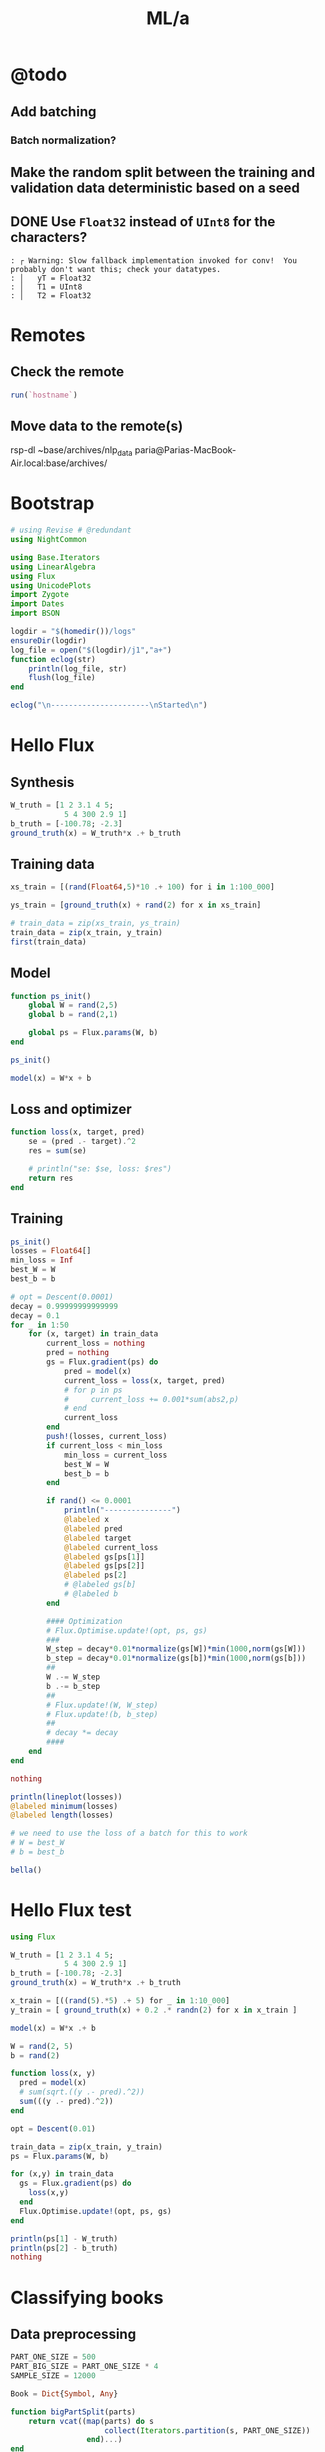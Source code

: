 #+TITLE: ML/a

* @todo
** Add batching
*** Batch normalization?

** Make the random split between the training and validation data deterministic based on a seed

** DONE Use =Float32= instead of =UInt8= for the characters?
#+begin_example
: ┌ Warning: Slow fallback implementation invoked for conv!  You probably don't want this; check your datatypes.
: │   yT = Float32
: │   T1 = UInt8
: │   T2 = Float32
#+end_example

* Remotes
** Check the remote
#+begin_src jupyter-julia :session (night/org-babel-session-name-get "j1") :async yes :pandoc t
run(`hostname`)
#+end_src

#+RESULTS:
:RESULTS:
: Fereidoons-MacBook-Pro.local
: Process(`hostname`, ProcessExited(0))
:END:

** Move data to the remote(s)
#+begin_example zsh
rsp-dl ~base/archives/nlp_data paria@Parias-MacBook-Air.local:base/archives/
#+end_example

* Bootstrap
#+begin_src jupyter-julia :session (night/org-babel-session-name-get "j1") :async yes :pandoc t
# using Revise # @redundant
using NightCommon
#+end_src

#+RESULTS:

#+begin_src jupyter-julia :session (night/org-babel-session-name-get "j1") :async yes :pandoc t
using Base.Iterators
using LinearAlgebra
using Flux
using UnicodePlots
import Zygote
import Dates
import BSON
#+end_src

#+RESULTS:

#+begin_src jupyter-julia :session (night/org-babel-session-name-get "j1") :async yes :pandoc t
logdir = "$(homedir())/logs"
ensureDir(logdir)
log_file = open("$(logdir)/j1","a+")
function eclog(str)
    println(log_file, str)
    flush(log_file)
end
#+end_src

#+RESULTS:
: eclog (generic function with 1 method)

#+begin_src jupyter-julia :session (night/org-babel-session-name-get "j1") :async yes :pandoc t
eclog("\n----------------------\nStarted\n")
#+end_src

#+RESULTS:

* Hello Flux
** Synthesis
#+begin_src jupyter-julia :session (night/org-babel-session-name-get "j1") :async yes :pandoc t
W_truth = [1 2 3.1 4 5;
            5 4 300 2.9 1]
b_truth = [-100.78; -2.3]
ground_truth(x) = W_truth*x .+ b_truth
#+end_src

#+RESULTS:
: ground_truth (generic function with 1 method)

** Training data
#+begin_src jupyter-julia :session (night/org-babel-session-name-get "j1") :async yes :pandoc t
xs_train = [(rand(Float64,5)*10 .+ 100) for i in 1:100_000]
#+end_src

#+RESULTS:
: 100000-element Vector{Vector{Float64}}:
:  [100.36979583608108, 108.17272057468041, 108.13216857593622, 102.55596012750429, 109.57065453997049]
:  [100.44472492413394, 108.43515993819202, 101.55092748751085, 107.11292635602152, 101.79524735256447]
:  [109.00658525869122, 101.58210206368936, 105.51660384612553, 104.85685363518186, 105.71371287219621]
:  [103.38486855513372, 106.23320922228451, 105.19031888773029, 108.42068483761616, 106.11467018171516]
:  [100.40140602704624, 101.37256451640205, 102.52920830317863, 105.23863831522823, 104.83088460568285]
:  [104.80846091334296, 109.27158423640607, 101.52866219119274, 104.77331164184251, 109.79490005189709]
:  [102.56373548911344, 101.151263919452, 101.41860045778343, 106.95126662881235, 108.48505788579226]
:  [101.20496406962556, 103.60817175638607, 103.69585673727094, 104.02418314236131, 107.91481286996839]
:  [107.7867213587923, 100.16638353637622, 100.35141373810708, 102.46760181769352, 101.38451658839273]
:  [103.19874403546231, 102.63568583998585, 108.09753420836485, 100.24899867337709, 103.82380950581822]
:  [104.13298867582984, 101.14242483570106, 107.78259278397968, 105.97879713656089, 101.74337654001522]
:  [109.24940620372966, 107.31769036135181, 106.60242441026423, 101.76931114450122, 103.36013588784681]
:  [101.88180568480068, 109.14786765753644, 103.04037298174951, 105.64675710710799, 100.9450805031335]
:  ⋮
:  [109.94447818861076, 107.09827056798805, 103.77614264679953, 109.01375840291946, 107.52853204135349]
:  [107.36558112948407, 101.00581096874745, 107.22778201804897, 101.24518101088728, 107.41083732917485]
:  [101.27711770559824, 108.90314300550493, 101.26908359163107, 106.11375689379527, 104.91302013168084]
:  [102.65765726181017, 100.2741528047537, 103.29590706522308, 109.87161477587163, 101.18621849888797]
:  [106.94522472801248, 106.18849924905513, 106.43574990026252, 101.76302028623583, 103.44737444435215]
:  [106.10642522346733, 104.52425393677184, 101.98878194967945, 107.59272618260448, 101.04000773405382]
:  [104.50968872888951, 104.587626328234, 106.17164465478386, 101.75536086491522, 101.08851089598623]
:  [106.18546137244768, 104.12298899367362, 100.25319859168985, 107.65588578488328, 105.24238314527345]
:  [105.48988440772116, 108.45673061525132, 108.81394685548135, 106.63472001009077, 107.8847675126022]
:  [106.30806672811083, 108.08169022780484, 106.23400345085997, 108.2345596802688, 101.45577117772316]
:  [100.73556967603075, 100.95680374945198, 102.03643016951354, 108.26393448927217, 104.09133922175752]
:  [106.96704452177362, 104.6505635196802, 109.36190747398466, 100.43728062981657, 108.47428791160505]

#+begin_src jupyter-julia :session (night/org-babel-session-name-get "j1") :async yes :pandoc t
ys_train = [ground_truth(x) + rand(2) for x in xs_train]
#+end_src

#+RESULTS:
: 100000-element Vector{Vector{Float64}}:
:  [1509.4908685790447, 33778.97067262285]
:  [1469.6211967501786, 31811.706692890388]
:  [1486.5306955089723, 33013.89232426207]
:  [1505.8763650121678, 32917.8887159962]
:  [1466.2755911236095, 32074.877144340353]
:  [1506.046785276518, 31831.70647463568]
:  [1489.0449477527452, 31759.922559892806]
:  [1485.0073539132018, 32436.60406649058]
:  [1435.795246318564, 31441.288875989052]
:  [1462.963445642635, 33748.5562942912]
:  [1473.0044565127232, 33667.65712376475]
:  [1477.6231879593809, 33353.05484326523]
:  [1466.3133666095014, 32263.20325021832]
:  ⋮
:  [1519.3740578988936, 32532.482028641873]
:  [1483.6234664182145, 33508.613084596494]
:  [1482.0110160685174, 31733.57925731069]
:  [1468.1221131769246, 32321.23512803118]
:  [1473.287784814114, 33287.34822054001]
:  [1466.129435911688, 31956.222287420984]
:  [1454.5671691518387, 33187.15389698428]
:  [1481.3119664037233, 31438.731098602915]
:  [1525.6184776258503, 34021.03552173618]
:  [1491.971879484515, 33247.437112798674]
:  [1472.6724468204152, 31934.494673164743]
:  [1499.4709234539773, 34159.453716272714]

#+begin_src jupyter-julia :session (night/org-babel-session-name-get "j1") :async yes :pandoc t
# train_data = zip(xs_train, ys_train)
train_data = zip(x_train, y_train)
first(train_data)
#+end_src

#+RESULTS:
|  9.731267315697135 |  9.958680324172958 | 5.107991701340638 | 8.030787679260214 | 8.84921805213325 |
| 20.803722553240227 | 1650.4759777536717 |                   |                   |                  |

** Model
#+begin_src jupyter-julia :session (night/org-babel-session-name-get "j1") :async yes :pandoc t
function ps_init()
    global W = rand(2,5)
    global b = rand(2,1)

    global ps = Flux.params(W, b)
end

ps_init()
#+end_src

#+begin_src jupyter-julia :session (night/org-babel-session-name-get "j1") :async yes :pandoc t
model(x) = W*x + b
#+end_src

#+RESULTS:
: model (generic function with 1 method)

** Loss and optimizer
#+begin_src jupyter-julia :session (night/org-babel-session-name-get "j1") :async yes :pandoc t
function loss(x, target, pred)
    se = (pred .- target).^2
    res = sum(se)

    # println("se: $se, loss: $res")
    return res
end
#+end_src

#+RESULTS:
: loss (generic function with 2 methods)

** Training
#+begin_src jupyter-julia :session (night/org-babel-session-name-get "j1") :async yes :pandoc t
ps_init()
losses = Float64[]
min_loss = Inf
best_W = W
best_b = b
#+end_src

#+RESULTS:
: 2×1 Matrix{Float64}:
:  0.21621735587862734
:  0.6929369880227094

#+begin_src jupyter-julia :session (night/org-babel-session-name-get "j1") :async yes :pandoc t
# opt = Descent(0.0001)
decay = 0.99999999999999
decay = 0.1
for _ in 1:50
    for (x, target) in train_data
        current_loss = nothing
        pred = nothing
        gs = Flux.gradient(ps) do
            pred = model(x)
            current_loss = loss(x, target, pred)
            # for p in ps
            #     current_loss += 0.001*sum(abs2,p)
            # end
            current_loss
        end
        push!(losses, current_loss)
        if current_loss < min_loss
            min_loss = current_loss
            best_W = W
            best_b = b
        end

        if rand() <= 0.0001
            println("---------------")
            @labeled x
            @labeled pred
            @labeled target
            @labeled current_loss
            @labeled gs[ps[1]]
            @labeled gs[ps[2]]
            @labeled ps[2]
            # @labeled gs[b]
            # @labeled b
        end

        #### Optimization
        # Flux.Optimise.update!(opt, ps, gs)
        ###
        W_step = decay*0.01*normalize(gs[W])*min(1000,norm(gs[W]))
        b_step = decay*0.01*normalize(gs[b])*min(1000,norm(gs[b]))
        ##
        W .-= W_step
        b .-= b_step
        ##
        # Flux.update!(W, W_step)
        # Flux.update!(b, b_step)
        ##
        # decay *= decay
        ####
    end
end

nothing
#+end_src

#+RESULTS:
: ---------------
: x =>	[9.745641720016033, 9.10097490619058, 9.880925610044365, 8.309731956730428, 7.989954647936419]
: pred =>	[18.044926138820614; 2866.787490630857]
: target =>	[30.80810046870502, 3079.278856287415]
: current_loss =>	45315.47909756394
: gs[ps[1]] =>	[-248.7706484583183 -232.3146585992275 -252.22395220323133 -212.11711519672383 -203.95436811896542; -4141.729436571462 -3867.757173244997 -4199.222753658366 -3531.4925834511764 -3395.592749347941]
: gs[ps[2]] =>	[-25.526348659768814; -424.98273131311544]
: ps[2] =>	[-0.059457474882017344; 134.11003329266492]
: ---------------
: x =>	[9.982730581522594, 6.88840451423814, 7.913588415335067, 9.602511046964946, 5.761185136026533]
: pred =>	[7.240336198184552; 2471.1289315630265]
: target =>	[14.852228708663867, 2482.8474003988827]
: current_loss =>	195.26341944802238
: gs[ps[1]] =>	[-151.9749442952493 -104.8675894621624 -120.47476877940973 -146.1865638403747 -87.70704397681024; -233.96463443264088 -161.44310725774062 -185.47027844979212 -225.05345289964583 -135.02453694824897]
: gs[ps[2]] =>	[-15.22378502095863; -23.436937671712258]
: ps[2] =>	[-3.119628166105348; 148.13484811329025]
: ---------------
: x =>	[6.292123889448201, 5.572606910644091, 5.764044712518562, 9.971191443949667, 9.592466647407212]
: pred =>	[17.00450526428546; 1810.6994431358282]
: target =>	[22.624574283112857, 1819.2064748032285]
: current_loss =>	103.95476356653455
: gs[ps[1]] =>	[-70.72434106742315 -62.636870905228626 -64.78865822392288 -112.07756822987669 -107.82064923845677; -107.0545943654832 -94.81268691764573 -98.06982180341298 -169.6504827507809 -163.2068350759481]
: gs[ps[2]] =>	[-11.240138037654795; -17.01406333480054]
: ps[2] =>	[-18.146868548552415; 124.98303659079237]
: ---------------
: x =>	[7.40065335859841, 6.656590616380632, 8.518018686250146, 7.124480350724576, 5.316820485034204]
: pred =>	[6.816690612570522; 2651.2168470154475]
: target =>	[1.4111392274886356, 2642.6873703588367]
: current_loss =>	101.97195781242871
: gs[ps[1]] =>	[80.0092240261651 71.96508525259883 92.08917541522574 77.02348925569582 57.480692674216776; 126.24740013166644 113.55446855006578 145.3084830898899 121.53617768397474 90.69939242897837]
: gs[ps[2]] =>	[10.811102770163773; 17.058953313221537]
: ps[2] =>	[-30.14924415492992; 106.49490946062708]
: ---------------
: x =>	[9.348874769609289, 9.48132295040376, 6.346399846275067, 7.739239533252926, 7.722334184745371]
: pred =>	[4.518774679678664; 1997.8313763652184]
: target =>	[16.52393366597871, 2016.4390206129237]
: current_loss =>	490.3682667355033
: gs[ps[1]] =>	[-224.46945590433745 -227.6495788401051 -152.37907829032468 -185.82160205951988 -185.41569926641586; -347.9210716584762 -352.85016891743476 -236.18310118635694 -288.01803196509553 -287.3888945432714]
: gs[ps[2]] =>	[-24.01031797260009; -37.21528849541073]
: ps[2] =>	[-36.98949317203729; 95.9584190985206]
: ---------------
: x =>	[6.040859718406763, 7.804729929473719, 5.708607145066713, 9.549115318058782, 6.271290774830542]
: pred =>	[12.441603022679082; 1812.1985042693975]
: target =>	[8.270622148975587, 1805.5824770806391]
: current_loss =>	61.1688972111905
: gs[ps[1]] =>	[50.39262069240098 65.10675852051223 47.62098243512075 79.6583547048245 52.314867750502735; 79.93298428090887 103.27261082862881 75.53660016340346 126.35441314573205 82.98206054977696]
: gs[ps[2]] =>	[8.341961747406991; 13.23205437751676]
: ps[2] =>	[-41.145433308806616; 89.55515056429233]
: ---------------
: x =>	[9.50184162759799, 8.538448279152352, 5.937053605566673, 7.83533876155829, 5.359575526197977]
: pred =>	[6.6231562766045045; 1894.979568704417]
: target =>	[1.9817384247489067, 1888.8402211307045]
: current_loss =>	59.23434830637321
: gs[ps[1]] =>	[88.20403471167593 79.26101254000687 55.1126931846016 72.73416240646557 49.75205905132731; 116.67021668438801 104.84100345176707 72.89927129667342 96.20773602997654 65.80859400578473]
: gs[ps[2]] =>	[9.282835703711196; 12.278695147424969]
: ps[2] =>	[-45.68203870585836; 82.56504696631826]
: ---------------
: x =>	[9.187257892352852, 8.66032735591489, 9.312711881756764, 7.295707589427934, 5.650836692076445]
: pred =>	[9.572642495432127; 2895.0255629696167]
: target =>	[11.825361270220537, 2898.8434301618286]
: current_loss =>	19.650851775652217
: gs[ps[1]] =>	[-41.392616685852516 -39.01856406096626 -41.95784180045712 -32.87035492414119 -25.459491819007674; -70.15146098720773 -66.12795937192548 -71.10939432776232 -55.70808529929665 -43.14828803045183]
: gs[ps[2]] =>	[-4.505437549576818; -7.635734384423813]
: ps[2] =>	[-46.79707835221256; 80.84695862939975]
: ---------------
: x =>	[7.568334209639169, 9.626727194587396, 5.279340383568343, 5.694535246625735, 9.465431609541453]
: pred =>	[12.475318214882762; 1683.6710095330102]
: target =>	[12.575350580303429, 1683.8494785428566]
: current_loss =>	0.04185766160719646
: gs[ps[1]] =>	[-1.5141567465687167 -1.9259685850680726 -1.0562098128583828 -1.1392756613826642 -1.8936990272599605; -2.701426225161379 -3.4361449409582145 -1.8843973017947635 -2.032596134001065 -3.378572414246735]
: gs[ps[2]] =>	[-0.20006473084133347; -0.3569380196927341]
: ps[2] =>	[-54.86276071130685; 68.42414570915939]
: ---------------
: x =>	[6.587916984199005, 8.688125009052486, 5.53021936320296, 7.3362137696440275, 8.66437854019398]
: pred =>	[15.634249169187086; 1758.3022137908981]
: target =>	[12.773398483277054, 1754.340911545644]
: current_loss =>	23.87638212532665
: gs[ps[1]] =>	[37.69409364592814 49.71085678283982 31.642263716904257 41.975624389737476 49.57498657939622; 52.19346068210957 68.83257821081489 43.813740760406574 58.12192015470907 68.64444433000277]
: gs[ps[2]] =>	[5.721701371820064; 7.922604490508093]
: ps[2] =>	[-68.7910133401225; 46.9647268373293]
: ---------------
: x =>	[5.201049930563784, 5.879123339142632, 5.879212493497006, 8.078001904382251, 6.594085038051688]
: pred =>	[3.4788968073592628; 1846.8725408483065]
: target =>	[-0.308038160544388, 1841.2060727855267]
: current_loss =>	46.44973675763503
: gs[ps[1]] =>	[39.392075703729695 44.52771550723541 44.52839075071965 61.181735764994855 49.94274242385642; 58.94316664892569 66.62772927679028 66.62873965739371 91.54747960451307 74.7303445427482]
: gs[ps[2]] =>	[7.573869935807301; 11.332936125559627]
: ps[2] =>	[-71.3053726699468; 43.09245267241971]
: ---------------
: x =>	[9.942897933129355, 6.519864023243275, 9.707348288113408, 9.971068130102418, 6.892915305429175]
: pred =>	[22.335712325607645; 3014.810505386612]
: target =>	[26.902524621928332, 3021.278698682901]
: current_loss =>	62.693299067983446
: gs[ps[1]] =>	[-90.81469708415338 -59.54999038337252 -88.66327505364778 -91.0719930880061 -62.95730074866205; -128.62517151350556 -84.34348153571561 -125.57801024383478 -128.98959207193818 -89.1694171409293]
: gs[ps[2]] =>	[-9.133624592641375; -12.936386592577946]
: ps[2] =>	[-71.50395546884347; 42.7834425780336]
: ---------------
: x =>	[8.107277331071227, 9.462915797757965, 6.390597192104631, 6.32478809506127, 7.539976643075683]
: pred =>	[10.192611566695419; 2021.1965782219545]
: target =>	[8.80129951383563, 2019.2156382711123]
: current_loss =>	5.859872317275557
: gs[ps[1]] =>	[22.559505333192675 26.33173760923592 17.78262979669419 17.599507816885694 20.980920763584972; 32.12005911535239 37.49093591046879 25.318778575159904 25.058050836235815 29.87248192137113]
: gs[ps[2]] =>	[2.7826241057195773; 3.9618799016843695]
: ps[2] =>	[-73.6610948231352; 39.46272063768593]
: ---------------
: x =>	[9.770189872539635, 8.941814727903868, 9.488389307408992, 8.943402024428142, 9.799053905492174]
: pred =>	[36.75015560684993; 2958.207671457844]
: target =>	[41.247334275018815, 2964.31356171575]
: current_loss =>	57.50651181502637
: gs[ps[1]] =>	[-87.87657895748985 -80.42587689809528 -85.34196397712293 -80.44015361023334 -88.13619238403282; -119.31141432126597 -109.19547887021973 -115.8701276706587 -109.21486258698768 -119.66389555648355]
: gs[ps[2]] =>	[-8.994357336337771; -12.21178051581228]
: ps[2] =>	[-74.21558195821082; 38.6040652815749]
: ---------------
: x =>	[8.07667954611113, 7.021152483346666, 5.580177533263063, 6.150606465775391, 5.366222841989607]
: pred =>	[-6.1056169875356545; 1769.4504581614583]
: target =>	[-9.78715823304588, 1763.1028940691106]
: current_loss =>	53.84531584885535
: gs[ps[1]] =>	[59.469257751553855 51.69732491691458 41.08730749195494 45.28742277730795 39.51194145076767; 102.53448214458888 89.13443078037889 70.84106907813239 78.0827374966354 68.12488684669893]
: gs[ps[2]] =>	[7.3630824910204495; 12.695128184695477]
: ps[2] =>	[-78.36459472528888; 32.211056543389205]
: ---------------
: x =>	[8.136792166458934, 8.146177756790511, 8.101230058270698, 5.660649201764269, 7.350719438883338]
: pred =>	[8.322644738914931; 2525.8140958952467]
: target =>	[8.300881163930084, 2525.238613983031]
: current_loss =>	0.33165308448363356
: gs[ps[1]] =>	[0.3541713729016937 0.3545799008996104 0.35262345568534587 0.24639192673102497 0.3199558674014239; 9.365153430512075 9.375955905454655 9.324222730466895 6.515202454027881 8.460412157700345]
: gs[ps[2]] =>	[0.043527149969694534; 1.1509638244315283]
: ps[2] =>	[-79.24179628137244; 30.863577831249916]
: ---------------
: x =>	[8.132391790415454, 5.383832652302875, 8.143537790116412, 6.350657058765372, 5.597714892775953]
: pred =>	[-1.1778630878008869; 2530.2469836995365]
: target =>	[-3.462211549008061, 2527.072711516078]
: current_loss =>	15.294251786897787
: gs[ps[1]] =>	[37.1544333447388 24.597099669370024 37.205356039269795 29.014227359690313 25.57426280317846; 51.6288500906036 34.1795004572009 51.69961096421877 40.3174280966462 35.53734135013983]
: gs[ps[2]] =>	[4.5686969224143485; 6.34854436691694]
: ps[2] =>	[-81.6129494381351; 27.206924603661232]
: ---------------
: x =>	[7.063537815191207, 6.248436155696099, 9.620026699616378, 9.491664638755989, 6.954066473752799]
: pred =>	[20.097978002803558; 2976.7093353244522]
: target =>	[21.427326982167923, 2978.3467480563363]
: current_loss =>	4.44828916347313
: gs[ps[1]] =>	[-18.779813570652056 -16.612704452396013 -25.57674534918595 -25.23546939999822 -18.488762338630465; -23.131853501477327 -20.46253783140308 -31.50390839803308 -31.08354505254572 -22.773353964981972]
: gs[ps[2]] =>	[-2.6586979587287303; -3.2748254637681384]
: ps[2] =>	[-82.35769348554672; 26.060974008698864]
: ---------------
: x =>	[9.80627757692316, 6.521133710660103, 6.216187064928497, 6.175196972506677, 7.073714788845585]
: pred =>	[2.898672652112353; 1964.7049754630411]
: target =>	[1.2626134698182747, 1963.1160590409074]
: current_loss =>	5.201345044494948
: gs[ps[1]] =>	[32.08730094769932 21.337921372585832 20.340099852867887 20.205975418688283 23.146032066440473; 31.162710963949486 20.72307288759511 19.754003421040032 19.623743759052413 22.479083186973632]
: gs[ps[2]] =>	[3.2721183645881564; 3.1778328442674137]
: ps[2] =>	[-82.55914441200129; 25.752166287651313]
: ---------------
: x =>	[7.45869893961911, 9.103239556791012, 5.6800176965957805, 8.411872179071423, 7.559582399177387]
: pred =>	[14.499244053424533; 1808.6188117033882]
: target =>	[14.263352773692556, 1807.4494577690166]
: current_loss =>	1.423033319684062
: gs[ps[1]] =>	[3.51888407600458 4.29474965751637 2.679733286700507 3.96857458652594 3.566479132762562; 17.443717900674617 21.28981798252253 13.28390208162982 19.6729116560573 17.679654841369608]
: gs[ps[2]] =>	[0.47178255946395353; 2.338707868743313]
: ps[2] =>	[-89.4026336656995; 15.207885277038]
: ---------------
: x =>	[5.655402223251164, 6.83668082665157, 5.940260360136811, 8.594210659399256, 7.290828306284258]
: pred =>	[9.867187486796198; 1871.082198930316]
: target =>	[8.081444620695557, 1867.7353782754183]
: current_loss =>	14.390086079879758
: gs[ps[1]] =>	[20.19818835020094 24.417108028000147 21.21555512178947 30.694100749576613 26.039089271823464; 37.85523394506368 45.76228920316225 39.76197213755285 57.526563494840254 48.80218953357115]
: gs[ps[2]] =>	[3.571485732201282; 6.6936413097955665]
: ps[2] =>	[-91.14563798080482; 12.519431513108765]
: ---------------
: x =>	[5.198783834523098, 6.496326924071557, 8.2926328763796, 6.0049991480570135, 6.558376007711266]
: pred =>	[1.6921246164799015; 2564.1429591384826]
: target =>	[-0.11114771114579197, 2561.646265772856]
: current_loss =>	9.485268849543816
: gs[ps[1]] =>	[18.74964605220659 23.429293146775954 29.907750778268777 21.657297582214152 23.653075937739995; 25.95953821795992 32.438672664540135 41.4083229720658 29.9852830670931 32.74850773547307]
: gs[ps[2]] =>	[3.606544655251387; 4.99338673125294]
: ps[2] =>	[-92.46305632533752; 10.488590041390175]
: ---------------
: x =>	[5.635568953845485, 6.865266879284139, 6.662201393357896, 9.24418683527761, 7.240782194560622]
: pred =>	[12.14707983380211; 2085.776404583582]
: target =>	[12.399712764581135, 2086.1883456126466]
: current_loss =>	0.23351880914077244
: gs[ps[1]] =>	[-2.8474606028345444 -3.468784984587454 -3.3661829268882264 -4.670772025730137 -3.6585200538888696; -4.643044148422843 -5.656170206110361 -5.488868195630456 -7.6161196755787195 -5.965550536919359]
: gs[ps[2]] =>	[-0.5052658615580512; -0.8238820581291293]
: ps[2] =>	[-95.2061336188353; 6.264384565818323]
: ---------------
: x =>	[5.672489502180572, 7.137538125150752, 6.935684562216434, 8.784215244369795, 6.230858087675193]
: pred =>	[7.561234739783629; 2167.865680760087]
: target =>	[7.009523862194727, 2167.0349845260234]
: current_loss =>	0.994441125737119
: gs[ps[1]] =>	[6.259148322723754 7.875714845702334 7.6529852330004555 9.69269420280214 6.875264367366376; 9.424231334451742 11.858252082094094 11.522894092970436 14.594029045401522 10.351900696831178]
: gs[ps[2]] =>	[1.1034217551778038; 1.6613924681269054]
: ps[2] =>	[-95.3128722726062; 6.099751559836653]
: ---------------
: x =>	[6.347503217357707, 5.654960144930728, 7.050410826369625, 9.965139415589395, 6.11296602421222]
: pred =>	[9.0599399779273; 2202.201997211129]
: target =>	[9.363964481319211, 2202.1136274697155]
: current_loss =>	0.10024010986015476
: gs[ps[1]] =>	[-3.8595930268714724 -3.438492899527231 -4.28699530039196 -6.059293124111455 -3.7169829195254938; 1.1218544358761922 0.9994547314202803 1.2460859631678638 1.7612335866065687 1.0804024536560486]
: gs[ps[2]] =>	[-0.6080490067838227; 0.17673948282663332]
: ps[2] =>	[-96.12058588104517; 4.857463911068353]
: ---------------
: x =>	[9.777351884559106, 9.073579506315435, 5.305247273917343, 9.797673867105852, 8.597419986732175]
: pred =>	[24.995395486617994; 1710.5245594789826]
: target =>	[26.175752339486234, 1711.4031199233164]
: current_loss =>	2.16511075446092
: gs[ps[1]] =>	[-23.08152859968708 -21.420123500648486 -12.524169951857766 -23.12950298241292 -20.29604719665139; -17.179989232211224 -15.943376085532071 -9.321960804546402 -17.215697412243244 -15.106706247334452]
: gs[ps[2]] =>	[-2.3607137057364795; -1.7571208886674867]
: ps[2] =>	[-96.1996183396579; 4.731817060521341]
: ---------------
: x =>	[8.42072836367306, 9.3647694010882, 9.056452360882627, 7.070909529088602, 5.10805767797557]
: pred =>	[8.872050009185457; 2820.0739164231486]
: target =>	[8.228341134298768, 2819.997365346627]
: current_loss =>	0.4202211829245356
: gs[ps[1]] =>	[10.840995161412838 12.056370349495564 11.659437519377317 9.10321443479039 6.57620412149194; 1.2892316426738177 1.4337663580636075 1.3865623553880981 1.0825714728801084 0.7820546283690498]
: gs[ps[2]] =>	[1.287417749773379; 0.15310215304361918]
: ps[2] =>	[-96.30601598590196; 4.563419597349832]
: ---------------
: x =>	[8.198395896123102, 7.6617586537426465, 7.674924747478488, 8.761466236547234, 7.11284783949618]
: pred =>	[17.051911377317182; 2404.009347739471]
: target =>	[17.503578582974917, 2404.149604236478]
: current_loss =>	0.22367514961925794
: gs[ps[1]] =>	[-7.405893130555526 -6.92113024311982 -6.93302362865401 -7.91453394505176 -6.425280215867792; -2.299756578928717 -2.149222859369477 -2.152916119742779 -2.457705125961238 -1.9952462434188636]
: gs[ps[2]] =>	[-0.9033344113154698; -0.28051299401340657]
: ps[2] =>	[-98.55471918239859; 1.1029164940471525]
: ---------------
: x =>	[8.230861939702576, 9.74546753527152, 8.47309801046038, 7.936561351394312, 8.350143260516882]
: pred =>	[26.28860592163025; 2650.7336174552042]
: target =>	[26.63895660260686, 2651.1074067697837]
: current_loss =>	0.262464051354532
: gs[ps[1]] =>	[-5.7673761711985305 -6.82866237483566 -5.937111315892721 -5.561159348147296 -5.850956755148694; -6.153216485678621 -7.285503260530378 -6.334306995388567 -5.933203655310486 -6.242388651977238]
: gs[ps[2]] =>	[-0.7007013619532216; -0.747578629158852]
: ps[2] =>	[-98.81046563001061; 0.7130485210397078]
: ---------------
: x =>	[5.421239780260826, 8.150093089994947, 9.1101057209511, 9.727875792137121, 7.5981067869973415]
: pred =>	[26.19284877750644; 2826.0797768500565]
: target =>	[26.27162948310371, 2826.5048854436805]
: current_loss =>	0.1869237159473087
: gs[ps[1]] =>	[-0.8541781902018497 -1.2841401686264369 -1.4354011135244675 -1.5327378377342857 -1.19716842776608; -4.609231237369434 -6.929349222783525 -7.745568461597461 -8.270807193887135 -6.46004098084957]
: gs[ps[2]] =>	[-0.1575614111945356; -0.8502171872478357]
: ps[2] =>	[-99.17811478936568; 0.13975183684583337]
: ---------------
: x =>	[8.403214542851863, 5.4637730272593, 9.464059637811491, 6.126108473550499, 5.407092310295194]
: pred =>	[-0.14329376630925594; 2924.3891542677743]
: target =>	[-0.6818618703441419, 2924.026673619358]
: current_loss =>	0.42144782316002916
: gs[ps[1]] =>	[9.051406648284217 5.885227760335981 10.194081311218449 6.598653251424283 5.824174907794588; 6.092005312548359 3.961023979440824 6.861076948328782 4.441191543522283 3.919932653365125]
: gs[ps[2]] =>	[1.077136208069772; 0.7249612968325891]
: ps[2] =>	[-99.79450445103765; -0.8077620029139135]
: ---------------
: x =>	[6.471913704985612, 7.705444392672555, 8.178922503664019, 5.911026114540293, 9.944276461952983]
: pred =>	[19.813280977510445; 2541.668151941998]
: target =>	[19.684002471287062, 2541.4838274851063]
: current_loss =>	0.05068843757979609
: gs[ps[1]] =>	[1.6733586723743545 1.9922966817440941 2.1147177675809847 1.5283372526703483 2.571162412947251; 2.385863957443785 2.840603705578246 3.015150896895534 2.1790933564714483 3.6659467160622423]
: gs[ps[2]] =>	[0.2585570124467651; 0.36864891378354514]
: ps[2] =>	[-99.91763907223711; -0.9944910196665342]
: ---------------
: x =>	[8.982544537444614, 7.898214971330536, 8.679172719712724, 6.454547055484834, 7.037261642773518]
: pred =>	[12.01945759114166; 2703.704905395801]
: target =>	[11.72489433031473, 2703.6882975767726]
: current_loss =>	0.08704333428186725
: gs[ps[1]] =>	[5.291855218945625 4.6530479133344 5.1131308351974285 3.802544855648944 4.145837473575291; 0.2983609481811649 0.2623442497792771 0.28828425968687327 0.21439189881292312 0.23374713563448282]
: gs[ps[2]] =>	[0.5891265216538599; 0.03321563805639016]
: ps[2] =>	[-100.08541260976502; -1.2531691550687722]
: ---------------
: x =>	[9.62192957185627, 6.795427168025086, 5.535096872847279, 5.652413184753744, 8.09077580140869]
: pred =>	[2.836471574461953; 1758.059190352223]
: target =>	[2.463298895407459, 1758.3788398127879]
: current_loss =>	0.24143362603217877
: gs[ps[1]] =>	[7.181282472006535 5.071735523223233 4.131093857733145 4.218652342555001 6.0385129628819065; -6.151289194475796 -4.344309257135392 -3.5385814591608646 -3.613581650793609 -5.172424240944647]
: gs[ps[2]] =>	[0.7463453581089885; -0.6392989211299209]
: ps[2] =>	[-100.16194692257643; -1.3720610680984633]
: ---------------
: x =>	[7.543307299653746, 5.5183314269251245, 5.22812758569566, 5.694926870940346, 8.056046224747252]
: pred =>	[-2.874177599184037; 1650.5646596861911]
: target =>	[-2.738913133178481, 1650.5286359135782]
: current_loss =>	0.019594187957034704
: gs[ps[1]] =>	[-2.040682867606956 -1.4928683074094118 -1.4143597721760823 -1.540642484276878 -2.179393581413028; 0.543476773824018 0.39758223305241996 0.3766737586767351 0.4103055012917794 0.5804183547187278]
: gs[ps[2]] =>	[-0.2705289320111124; 0.07204754522581425]
: ps[2] =>	[-100.16647844556252; -1.377799000976817]
: ---------------
: x =>	[6.3590988150611985, 8.130220736669003, 9.052446654141534, 5.859871712468653, 7.289372329248824]
: pred =>	[9.649101526285534; 2801.942283658593]
: target =>	[10.091998531634031, 2801.912337720273]
: current_loss =>	0.19705451656853173
: gs[ps[1]] =>	[-5.632851643811562 -7.201700834185906 -8.018603028392615 -5.190639266357471 -6.456882350989006; 0.380858361773182 0.486934177416507 0.5421680182999778 0.35095871372936727 0.43657418832636163]
: gs[ps[2]] =>	[-0.8857940106969941; 0.059891876639994734]
: ps[2] =>	[-100.32858735270564; -1.6278600889354387]
: ---------------
: x =>	[9.395982160473306, 9.170646509830085, 8.330450988994329, 6.598354009530433, 6.42025396213381]
: pred =>	[11.183056201914184; 2606.0939161139045]
: target =>	[11.676625600255612, 2606.1110710677417]
: current_loss =>	0.24390504342027708
: gs[ps[1]] =>	[-9.275138523543205 -9.052700960517507 -8.223311365101374 -6.513491237055373 -6.33768177057911; -0.3223752804367996 -0.31464403506746424 -0.2858170043190868 -0.2263889168704534 -0.22027832068745665]
: gs[ps[2]] =>	[-0.9871387966828564; -0.03430990767446929]
: ps[2] =>	[-100.36677151184932; -1.6869893447500204]
: ---------------
: x =>	[7.8143192892247235, 9.699765853357817, 8.712952444014755, 8.749681553134003, 5.743756934009722]
: pred =>	[17.20477631443562; 2720.2568796872197]
: target =>	[17.28821778751129, 2720.6319515890254]
: current_loss =>	0.1476414109532334
: gs[ps[1]] =>	[-1.3040766251530647 -1.6187255025865162 -1.454043173533698 -1.4601726354730322 -0.9585350791247285; -5.8618631942540285 -7.276219251379129 -6.535967287039657 -6.563519400657633 -4.308643673498187]
: gs[ps[2]] =>	[-0.1668829461513397; -0.750143803611536]
: ps[2] =>	[-100.45063374673684; -1.823121277927638]
: ---------------
: x =>	[6.499635068282499, 5.863772932337639, 5.2887956176081, 8.466573530561128, 8.286587426936345]
: pred =>	[9.186250344373548; 1673.1612766753735]
: target =>	[9.163313904542052, 1673.0648465927702]
: current_loss =>	0.009824841103026833
: gs[ps[1]] =>	[0.2981569773406767 0.26898815009622595 0.24261228492868833 0.38838610872529195 0.3801296278527017; 1.2535206930518277 1.1308882164648555 1.0199979965560468 1.6328647698381764 1.5981526201582017]
: gs[ps[2]] =>	[0.045872879662990584; 0.19286016520663907]
: ps[2] =>	[-100.47581014655853; -1.8548122777316274]
: ---------------
: x =>	[5.804718584794035, 8.639169240343685, 8.842222548367678, 8.27331998891977, 6.405703743564591]
: pred =>	[14.90090155350056; 2744.6001930777165]
: target =>	[14.861448260060026, 2744.302813225994]
: current_loss =>	0.08999133857369739
: gs[ps[1]] =>	[0.4580305313312012 0.6816873582434302 0.6977096017345137 0.6528194425005752 0.5054522189759626; 3.4524127040717585 5.138229735394967 5.258997660658772 4.920637343112631 3.8098544588767713]
: gs[ps[2]] =>	[0.07890658688106811; 0.5947597034446517]
: ps[2] =>	[-100.47955551759053; -1.8585956651272353]
: ---------------
: x =>	[5.313006670707398, 5.247913972040842, 8.298549744225653, 8.029192055983291, 9.618171187501382]
: pred =>	[21.065758660540325; 2567.9746089219157]
: target =>	[21.00949074262798, 2567.587004121633]
: current_loss =>	0.15340355978829534
: gs[ps[1]] =>	[0.5979036464301949 0.5905783851796697 0.933884231599177 0.9035718390170173 1.082388933690391; 4.1186937789992 4.06823329406619 6.433115432491416 6.224306766579895 7.456098644430436]
: gs[ps[2]] =>	[0.11253583582468707; 0.7752096005651765]
: ps[2] =>	[-100.58508042641984; -2.0210692128264585]
: ---------------
: x =>	[6.96601544544508, 5.310725844282581, 9.451107815687687, 5.034701243274945, 6.844130094837791]
: pred =>	[0.5939202131917654; 2910.493330967293]
: target =>	[0.46989408186335274, 2910.353351957762]
: current_loss =>	0.034976604361597385
: gs[ps[1]] =>	[1.7279358929450443 1.3173375620243728 2.344368678294936 1.2488690351954812 1.6977019559421858; 1.9501918848633415 1.4867802871476654 2.645913422022995 1.4095049866371394 1.9160691035546258]
: gs[ps[2]] =>	[0.24805226265682523; 0.2799580190621782]
: ps[2] =>	[-100.66222511768291; -2.146486661104506]
: ---------------
: x =>	[6.562446417120794, 6.0453200159748555, 7.395388433397859, 6.792970917412018, 5.976875645133751]
: pred =>	[-2.096214983851766; 2298.897696541392]
: target =>	[-1.9307823568936415, 2298.906089393899]
: current_loss =>	0.02743839403546788
: gs[ps[1]] =>	[-2.1712855001124507 -2.0001863420905037 -2.446877071825474 -2.247558047435223 -1.9775404779530235; -0.11015528972611521 -0.10147495850167428 -0.12413680870487287 -0.11402480598643827 -0.10032607148288603]
: gs[ps[2]] =>	[-0.3308652539162491; -0.016785705013717234]
: ps[2] =>	[-100.6811195999645; -2.172353972508324]
: ---------------
: x =>	[7.874275154308644, 6.683472074434978, 6.851042532548933, 7.659376266944267, 9.805294264589367]
: pred =>	[21.18904053611243; 2151.1971539169717]
: target =>	[21.548044567043128, 2150.941100494756]
: current_loss =>	0.1944472492528616
: gs[ps[1]] =>	[-5.653793042108503 -4.79878683066983 -4.9191037705254566 -5.499493908495836 -7.040280330898485; 4.0324702014575795 3.4226517938842833 3.5084657724089445 3.922419010377589 5.021358304560171]
: gs[ps[2]] =>	[-0.7180080618613971; 0.5121068444314005]
: ps[2] =>	[-100.6830257672136; -2.1736162612243386]
: ---------------
: x =>	[7.742415649380012, 5.747407829497573, 8.90776997733522, 9.088094349939304, 5.324337702186051]
: pred =>	[9.166965250764562; 2763.426188920554]
: target =>	[9.338329522509808, 2763.209476943293]
: current_loss =>	0.0763297947192303
: gs[ps[1]] =>	[-2.6535468386099956 -1.9698007142495473 -3.052947030080424 -3.114749339658858 -1.824802505721733; 3.355748408310154 2.4910642297136585 3.8608408895522572 3.9389977922230837 2.3076955020940173]
: gs[ps[2]] =>	[-0.342728543490491; 0.43342395452236815]
: ps[2] =>	[-100.694224341659; -2.190896264442863]

#+begin_src jupyter-julia :session (night/org-babel-session-name-get "j1") :async yes :pandoc t
println(lineplot(losses))
@labeled minimum(losses)
@labeled length(losses)

# we need to use the loss of a batch for this to work
# W = best_W
# b = best_b

bella()
#+end_src


* Hello Flux test
#+begin_src jupyter-julia :session (night/org-babel-session-name-get "j1") :async yes :pandoc t
using Flux

W_truth = [1 2 3.1 4 5;
            5 4 300 2.9 1]
b_truth = [-100.78; -2.3]
ground_truth(x) = W_truth*x .+ b_truth

x_train = [((rand(5).*5) .+ 5) for _ in 1:10_000]
y_train = [ ground_truth(x) + 0.2 .* randn(2) for x in x_train ]

model(x) = W*x .+ b

W = rand(2, 5)
b = rand(2)

function loss(x, y)
  pred = model(x)
  # sum(sqrt.((y .- pred).^2))
  sum(((y .- pred).^2))
end

opt = Descent(0.01)

train_data = zip(x_train, y_train)
ps = Flux.params(W, b)

for (x,y) in train_data
  gs = Flux.gradient(ps) do
    loss(x,y)
  end
  Flux.Optimise.update!(opt, ps, gs)
end

println(ps[1] - W_truth)
println(ps[2] - b_truth)
nothing
#+end_src

#+RESULTS:
: [NaN NaN NaN NaN NaN; NaN NaN NaN NaN NaN]
: [NaN, NaN]


* Classifying books
** Data preprocessing
#+begin_src jupyter-julia :session (night/org-babel-session-name-get "j1") :async yes :pandoc t
PART_ONE_SIZE = 500
PART_BIG_SIZE = PART_ONE_SIZE * 4
SAMPLE_SIZE = 12000

Book = Dict{Symbol, Any}

function bigPartSplit(parts)
    return vcat((map(parts) do s
                     collect(Iterators.partition(s, PART_ONE_SIZE))
                 end)...)
end

function text_to_bytes(text)
    convert(Vector{Float32}, codeunits(text))
end

function book_get(path; part_size=PART_BIG_SIZE, sample_size=SAMPLE_SIZE)
    book = Book()
    book[:path] = path
    book[:text] = open(f->read(f,String), book[:path])
    book[:bytes] = text_to_bytes(book[:text])
    book[:parts] = map(gpu, (collect(Iterators.partition(book[:bytes], part_size))))
    pop!(book[:parts]) # the last entry might not be complete, so we just skip it instead of padding etc

    sample_size = min(sample_size, length(book[:parts]))
    train_size = floor(Int, sample_size*0.8)
    # valid_size = floor(Int, sample_size*0.2)

    book[:part_samples] = sample(book[:parts], sample_size; replace=false)
    book[:train_samples] = book[:part_samples][1:train_size]
    book[:train_samples_split] = bigPartSplit(book[:train_samples])
    book[:valid_samples] = book[:part_samples][(train_size+1):end]
    book[:valid_samples_split] = bigPartSplit(book[:valid_samples])

        #: You can use =String(book[:parts][1])= to get the string back

        return book
end
#+end_src

#+RESULTS:
: book_get (generic function with 1 method)

#+begin_src jupyter-julia :session (night/org-babel-session-name-get "j1") :async yes :pandoc t
dir_base = "$(homedir())/base/archives/nlp_data"
Books = Dict{Symbol, Book}
books = Books()

function books_load(path::AbstractString
                    ; name::Union{Symbol,Nothing}=nothing
                    , verbosity::UInt8=0x01)
    if name === nothing
        name = Symbol(replace(fileNameNoExt(path), r"\s+" => "_"))
    end

    book = book_get(path)
    book[:name] = name
    books[name] = book

    if verbosity >= 1
        println("Loaded book $(name)")
        @labeled length(book[:part_samples])
        display(book)
    end

    return book
end

nothing
#+end_src

#+RESULTS:


#+begin_src jupyter-julia :session (night/org-babel-session-name-get "j1") :async yes :pandoc t
elizium = books_load("$(dir_base)/Voice of the Nephilim/Elizium for the Sleepless Souls.txt"; name=:elizium)

hsep()
luminary = books_load("$(dir_base)/YakAge/Black Luminary.txt"; name=:luminary)
#+end_src

#+RESULTS:
:RESULTS:
: Dict{Symbol, Any} with 10 entries:
:   :part_samples        => SubArray{Float32, 1, Vector{Float32}, Tuple{UnitRange…
:   :valid_samples       => SubArray{Float32, 1, Vector{Float32}, Tuple{UnitRange…
:   :path                => "/Users/evar/base/archives/nlp_data/Voice of the Neph…
:   :name                => :elizium
:   :text                => "Elizium for the Sleepless Souls\n\nBy: Voice of the …
:   :valid_samples_split => SubArray{Float32, 1, Vector{Float32}, Tuple{UnitRange…
:   :bytes               => Float32[69.0, 108.0, 105.0, 122.0, 105.0, 117.0, 109.…
:   :train_samples       => SubArray{Float32, 1, Vector{Float32}, Tuple{UnitRange…
:   :train_samples_split => SubArray{Float32, 1, Vector{Float32}, Tuple{UnitRange…
:   :parts               => SubArray{Float32, 1, Vector{Float32}, Tuple{UnitRange…Loaded book elizium
: length(book[:part_samples]) =>	150
: Dict{Symbol, Any} with 10 entries:
:   :part_samples        => SubArray{Float32, 1, Vector{Float32}, Tuple{UnitRange…
:   :valid_samples       => SubArray{Float32, 1, Vector{Float32}, Tuple{UnitRange…
:   :path                => "/Users/evar/base/archives/nlp_data/YakAge/Black Lumi…
:   :name                => :luminary
:   :text                => "Black Luminary\n\nBy: YakAge\n\nThe war against the …
:   :valid_samples_split => SubArray{Float32, 1, Vector{Float32}, Tuple{UnitRange…
:   :bytes               => Float32[66.0, 108.0, 97.0, 99.0, 107.0, 32.0, 76.0, 1…
:   :train_samples       => SubArray{Float32, 1, Vector{Float32}, Tuple{UnitRange…
:   :train_samples_split => SubArray{Float32, 1, Vector{Float32}, Tuple{UnitRange…
:   :parts               => SubArray{Float32, 1, Vector{Float32}, Tuple{UnitRange…----------------------------------------
: Loaded book luminary
: length(book[:part_samples]) =>	1574
: Dict{Symbol, Any} with 10 entries:
:   :part_samples        => SubArray{Float32, 1, Vector{Float32}, Tuple{UnitRange…
:   :valid_samples       => SubArray{Float32, 1, Vector{Float32}, Tuple{UnitRange…
:   :path                => "/Users/evar/base/archives/nlp_data/YakAge/Black Lumi…
:   :name                => :luminary
:   :text                => "Black Luminary\n\nBy: YakAge\n\nThe war against the …
:   :valid_samples_split => SubArray{Float32, 1, Vector{Float32}, Tuple{UnitRange…
:   :bytes               => Float32[66.0, 108.0, 97.0, 99.0, 107.0, 32.0, 76.0, 1…
:   :train_samples       => SubArray{Float32, 1, Vector{Float32}, Tuple{UnitRange…
:   :train_samples_split => SubArray{Float32, 1, Vector{Float32}, Tuple{UnitRange…
:   :parts               => SubArray{Float32, 1, Vector{Float32}, Tuple{UnitRange…
:END:

*** Assertions
#+begin_src jupyter-julia :session (night/org-babel-session-name-get "j1") :async yes :pandoc t
for book in values(books)
    for ds in [:valid_samples, :train_samples]
        for (i, part) in enumerate(book[ds])
            @assert length(part) == PART_BIG_SIZE "$(ds): i=$i, length(part)=$(length(part))"
        end
    end

    for ds in [:valid_samples_split, :train_samples_split]
        for (i, part) in enumerate(book[ds])
            @assert length(part) == PART_ONE_SIZE "$(ds): i=$i, length(part)=$(length(part))"
        end
    end
end
#+end_src

#+RESULTS:

#+begin_src jupyter-julia :session (night/org-babel-session-name-get "j1") :async yes :pandoc t
length(elizium[:train_samples_split][end])
#+end_src

#+RESULTS:
: 500

** Model
#+begin_src jupyter-julia :session (night/org-babel-session-name-get "j1") :async yes :pandoc t
model_selected = :m1

function ps_init()
    eclog("\n---------------------------\nps_init()")
    ##
    global i_last = 0
    global losses = Float64[]
    global accu_v = Bool[]

    global book_names = collect(keys(books))
    global books_v = collect(values(books))

    global is = Dict{Book, Int}()
    ##
    out_len = length(books_v)
    if out_len == 2
        out_len -= 1
        # @todo Can't we always decrease this even for multiple classes?
    end

    if model_selected == :m1
        lc1_s = 4
        lc1_c = 32
        global model1 = Chain(
            # x -> reshape(x, :, 1), # Fake batching
            x -> reshape(x, :, 1, size(x, 2)),
            Conv((lc1_s,), 1=>lc1_c, relu),
            x -> reshape(x, :, size(x, 3)),
            Dense((PART_ONE_SIZE - (lc1_s - 1))*lc1_c, 128, relu),
            Dense(128, 64, relu),
            Dense(64, 32, relu),
            Dense(32, out_len),
        ) |> gpu

        global ps = Flux.params(model1)
    elseif model_selected == :m0
        rnd = Flux.glorot_uniform
        l1 = 128
        global W1 = rnd(l1, PART_ONE_SIZE) |> gpu
        global b1 = rnd(l1, 1) |> gpu

        l2 = 64
        global W2 = rnd(l2, l1) |> gpu
        global b2 = rnd(l2, 1) |> gpu

        l3 = 16
        global W3 = rnd(l3, l2) |> gpu
        global b3 = rnd(l3, 1) |> gpu

        global W_last = rnd(out_len, l3) |> gpu
        global b_last = rnd(out_len, 1) |> gpu

        global ps = Flux.params(W1, b1, W2, b2, W3, b3, W_last, b_last)
    end
    ##
end
# ps_init()

function predict_title_raw(text_part)
    if model_selected == :m0
        l1 = relu.(W1 * text_part .+ b1)
        l2 = relu.(W2 * l1 .+ b2)
        l3 = relu.(W3 * l2 .+ b3)
        l_last = W_last * l3 .+ b_last
    elseif model_selected == :m1
        model1(text_part)
    end
    # using =logitcrossentropy= instead of =softmax=
end

function title_from_raw(raw)
    if length(books_v) == 2
        raw = sigmoid.(raw)
        res = map(raw) do x
            if x >= 0.5f0
                return book_names[1], x
            else
                return book_names[2], (1-x)
            end
        end

        return [i[1] for i in res], [i[2] for i in res]
    else
        # @todo/batch

        raw = softmax(raw)
        max_i = 0
        max_p = -Inf
        for (i, p) in enumerate(raw)
            if p > max_p
                max_p = p
                max_i = i
            end
        end

        return book_names[max_i], max_p
    end
end

function pad_constant_to_length(arr, len; constant=0, kwargs...)
    pad_n = len - length(arr)
    if pad_n > 0
        return Flux.pad_constant(arr, (0, pad_n), constant; kwargs...)
    elseif pad_n < 0
        return arr[1:len]
    else
        return arr
    end
end

function predict_title(text::AbstractString)
    text_bytes = text_to_bytes(text)
    text_bytes = pad_constant_to_length(text_bytes, PART_ONE_SIZE)
    predict_title(text_bytes)
end
function predict_title(text_bytes::Union{AbstractVector{UInt8}, AbstractVector{Float32}})
    @assert length(text_bytes) == PART_ONE_SIZE "predict_title: length(text_bytes)=$(length(text_bytes))"
    predict_title(reshape(text_bytes, :, 1))
end
function predict_title(batch::AbstractMatrix)
    raw = predict_title_raw(batch)
    title_from_raw(raw)
end

function loss_title(pred, target)
    loss = 0
    # loss = (10^-1)*norm(pred) # @todo decrease this further?

    if length(books_v) == 2
        loss += Flux.Losses.logitbinarycrossentropy(pred, reshape(target[1, :], 1, :))
    else
        loss += Flux.Losses.logitcrossentropy(pred, target)
    end

    return loss
end

function validate()
    hsep(log_file)

    accu_mean = -Inf
    for ds in (:train_samples_split, :valid_samples_split)
        eclog("validate: $(ds)")
        accuracies = Float64[]

        for book in values(books)
            eclog("validate: $(book[:name])")
            samples = book[ds][1:end]
            accu = sum(map(predict_title(hcat(samples...))[1]) do x
                           x == book[:name]
                       end) / length(samples)
            push!(accuracies, accu)
            eclog(accu)
        end

        accu_mean = mean(accuracies)
        eclog("mean(accuracies)=$(accu_mean)")
    end

    hsep(log_file)
    flush(log_file)

    return accu_mean
end
#+end_src

#+RESULTS:
: validate (generic function with 1 method)

#+begin_src jupyter-julia :session (night/org-babel-session-name-get "j1") :async yes :pandoc t
if @isdefined books_v
    # @labeled title_from_raw([0.2,0.8])
    # @labeled title_from_raw([0.8,0.2])
    # @labeled title_from_raw([10,9])

    @labeled title_from_raw([10])
    @labeled title_from_raw([-10])
end

nothing
#+end_src

#+RESULTS:

#+begin_src jupyter-julia :session (night/org-babel-session-name-get "j1") :async yes :pandoc t
function processBooks(dataset::Symbol=:train_samples
                      ; freeze=false
                      , is = Dict{Book, Int}()
                      , valid_mode=false
                      , losses=Float64[]
                      , accu_v=Bool[]
                      , batch_size = 64
                      , i_t_start = 0
                      , n=10^3
                      , checkpoint=10^4
                      , model_dir=
                          "$(dir_base)/processBooks/models/$(Dates.format(Dates.now(), "yy-mm-dd HH:MM")
)")
    i_t = i_t_start
    val_n_batches = ceil(10^3 / batch_size)
    checkpoint_n_batches = ceil(checkpoint / batch_size)
    diag_n_batches = 10

    function model_save()
        accu = validate()

        if valid_mode
            return
        end

        dest = "$(model_dir)/$(i_t)_accu=$(round(accu, digits=3))"
        ensureDir("$(model_dir)/")
        i_last = i_t # local
        BSON.@save dest ps opt i_last

        eclog("Saved the model to: $(dest)")
        hsep(log_file)
    end

    try
        i_books = 1
        while i_t <= (i_t_start + n)
            i_t += 1

            input_batch = Matrix{Float32}(undef, PART_ONE_SIZE, batch_size)
            targets = Vector{Symbol}(undef, batch_size)
            for i_batch in 1:batch_size
                book = books_v[i_books]
                i_books = (i_books % length(books_v)) + 1

                data = book[dataset]

                i = get!(is, book, 1)

                is[book] = (i % length(data)) + 1

                d = data[i]
                i_d_start = rand(1:(PART_BIG_SIZE - (PART_ONE_SIZE - 1)))
                d_size = rand(200:(PART_ONE_SIZE - 1)) # @hyperParam
                d = d[i_d_start:(i_d_start + d_size)]
                input_batch[:, i_batch] .= pad_constant_to_length(d, PART_ONE_SIZE)

                targets[i_batch] = book[:name]
            end
            target_onehot = Flux.onehotbatch(targets, book_names)

            loss_c = nothing
            pred_raw = nothing
            loss_calculate() = begin
                pred_raw = predict_title_raw(input_batch)
                loss_c = loss_title(pred_raw, target_onehot)
            end
            if ! valid_mode
                # target_onehot = Flux.label_smoothing(target_onehot, 0.2f0) # @?

                gs = gradient(loss_calculate, ps)

                if ! (freeze)
                    Flux.Optimise.update!(opt, ps, gs)
                end
            else
                loss_calculate()
            end
            push!(losses, loss_c)
            pred, pred_p = title_from_raw(pred_raw)
            success = (pred .== targets)
            append!(accu_v, success)
            if ! valid_mode
                eclog("$(i_t):. accu=$(mean(success)); loss: $(loss_c), mean(p): $(mean(pred_p)), mean(pred_raw): $(mean(pred_raw))")
                if i_t % diag_n_batches == 0
                    eclog("p:\n$(pred_p)\npred_raw:\n$(pred_raw)\npred:\n$(pred)")
                end

                if i_t % checkpoint_n_batches == 0
                    model_save()
                elseif i_t % val_n_batches == 0
                    validate()
                end
            end
        end
    catch ex
        if ex isa InterruptException || ex isa Flux.Optimise.StopException
            eclog("Interrupted")
        else
            rethrow(ex)
        end
    end

    model_save()

    return losses, accu_v, i_t
end
#+end_src

#+RESULTS:
: processBooks (generic function with 2 methods)

** Training
#+begin_src jupyter-julia :session (night/org-babel-session-name-get "j1") :async yes :pandoc t
ps_init()
#+end_src

#+RESULTS:
: Params([Float32[-0.017242337; -0.080393314; -0.16193709; -0.095862664]
:
: Float32[0.124118656; 0.07870826; 0.0006407249; 0.20616631]
:
: Float32[-0.09064826; -0.015642075; 0.20163651; 0.14985363]
:
: ...
:
: Float32[-0.044165693; -0.04680357; -0.014926578; 0.04797563]
:
: Float32[0.069838405; -0.003966903; -0.13206069; 0.18372239]
:
: Float32[-0.2097867; -0.070083514; 0.040676147; 0.055228658], Float32[0.0, 0.0, 0.0, 0.0, 0.0, 0.0, 0.0, 0.0, 0.0, 0.0  …  0.0, 0.0, 0.0, 0.0, 0.0, 0.0, 0.0, 0.0, 0.0, 0.0], Float32[0.017869903 -0.0037329192 … 0.0176447 -0.013194243; -0.007374445 -0.017985396 … -0.011701162 -0.009664678; … ; -0.016665122 0.016336957 … 0.0071907076 -0.0040914784; -0.007342555 -0.011439089 … 0.0019163652 0.0011699862], Float32[0.0, 0.0, 0.0, 0.0, 0.0, 0.0, 0.0, 0.0, 0.0, 0.0  …  0.0, 0.0, 0.0, 0.0, 0.0, 0.0, 0.0, 0.0, 0.0, 0.0], Float32[0.051800076 0.004197489 … -0.13249709 -0.16893363; 0.066316165 0.15811083 … -0.0037268773 0.14783032; … ; -0.13984977 0.093878224 … 0.04768827 -0.013673112; 0.16917804 -0.16210487 … -0.07800834 -0.0005254026], Float32[0.0, 0.0, 0.0, 0.0, 0.0, 0.0, 0.0, 0.0, 0.0, 0.0  …  0.0, 0.0, 0.0, 0.0, 0.0, 0.0, 0.0, 0.0, 0.0, 0.0], Float32[-0.1703301 -0.12546742 … 0.06668544 -0.21665192; 0.20060885 0.12788033 … 0.024462044 0.10397655; … ; 0.122959256 0.18007427 … 0.11662841 -0.023312747; 0.057058156 -0.18154204 … -0.0083863735 0.19313002], Float32[0.0, 0.0, 0.0, 0.0, 0.0, 0.0, 0.0, 0.0, 0.0, 0.0  …  0.0, 0.0, 0.0, 0.0, 0.0, 0.0, 0.0, 0.0, 0.0, 0.0], Float32[-0.26863915 0.050226733 … -0.3679485 0.27101165], Float32[0.0]])

#+begin_src jupyter-julia :session (night/org-babel-session-name-get "j1") :async yes :pandoc t
# opt = Flux.Optimise.ADAM(10^-4)
opt = Flux.Optimise.ADAM()
#+end_src

#+RESULTS:
: ADAM(0.001, (0.9, 0.999), IdDict{Any, Any}())

*** Load
#+begin_src jupyter-julia :session j1 :async yes :pandoc t
BSON.@load "/Users/evar/Base/archives/nlp_data/processBooks/models/21-11-06 00:39/150000_accu=0.82" ps # opt i_last

Flux.loadparams!(model1, ps)

validate()
#+end_src

#+RESULTS:
: 0.8581349206349207

*** Epoch
#+begin_src jupyter-julia :session (night/org-babel-session-name-get "j1") :async yes :pandoc t
_, _, i_last = @time processBooks(; n=10^6, losses, accu_v, is, i_t_start=i_last)
nothing
#+end_src

#+RESULTS:
: a04e13d2-37ce-4f1e-898a-76a13a868d9e


#+begin_src jupyter-julia :session (night/org-babel-session-name-get "j1") :async yes :pandoc t
@labeled minimum(losses)
@labeled length(accu_v)
@labeled mean(accu_v)
@labeled mean(accu_v[end-200:end])
lineplot(losses)
#+end_src

#+RESULTS:
: 34c9036c-a032-4550-a4fd-a732a7357a82

** Validation
#+begin_src jupyter-julia :session (night/org-babel-session-name-get "j1") :async yes :pandoc t
valid_losses, valid_accu_v, _ = processBooks(:valid_samples; valid_mode=true, n=100)
#+end_src

#+RESULTS:
: d491f953-5936-420d-8f72-602bc6a6cac3

#+begin_src jupyter-julia :session (night/org-babel-session-name-get "j1") :async yes :pandoc t
@labeled mean(valid_losses)
@labeled minimum(valid_losses)
@labeled maximum(valid_losses)
@labeled mean(valid_accu_v)
lineplot(valid_losses)
#+end_src

#+RESULTS:
: 402b15bc-9920-4c6f-ae05-778950a1ef3b


#+begin_src jupyter-julia :session (night/org-babel-session-name-get "j1") :async yes :pandoc t
book = elizium
target = book[:name]
target_onehot = Flux.onehot(target, book_names)
@labeled target
@labeled target_onehot


@labeled (loss_title(predict_title_raw(book[:train_samples_split][101]), target_onehot))
println(loss_title(predict_title_raw(book[:valid_samples_split][1]), [0,1]))
println(loss_title(predict_title_raw(book[:valid_samples_split][1]), Bool[0,1]))
println(loss_title(predict_title_raw(book[:valid_samples_split][1]), Bool[1,0]))

# for i in 1:100:10^4
#     hsep()
#     println(loss_title(predict_title_raw(book[:bytes][i:(i+499)]), [0,1]))
#     println(loss_title(predict_title_raw(book[:bytes][i:(i+499)]), [1,0]))
# end
#+end_src

#+RESULTS:
: 752e56d2-acd8-49dc-bb4a-7e9d8b9bad0e


#+begin_src jupyter-julia :session (night/org-babel-session-name-get "j1") :async yes :pandoc t
book = elizium
predict_title(book[:valid_samples_split][100])
#+end_src

#+RESULTS:
: 0f7e505d-57ae-4c55-b50c-b32dad15239f

#+begin_src jupyter-julia :session (night/org-babel-session-name-get "j1") :async yes :pandoc t
validate()
#+end_src

#+RESULTS:
: 21913a97-6042-4c6c-9582-2def45dab8ce

#+begin_src jupyter-julia :session (night/org-babel-session-name-get "j1") :async yes :pandoc t
@labeled book_names
getindex.(books_v,:name)
#+end_src

#+RESULTS:
: e9a809fd-6308-43dc-9494-8b898e05a5d7

#+begin_src jupyter-julia :session j1 :async yes :pandoc t
@labeled predict_title("Sturges closed his eyes and let out a deep sigh before responding.")

@labeled predict_title("""Death Eaters aren't worth the regard you'd show a cockroach. The things they've done… they're not even human anymore. They all deserve to suffer, to live every moment in fear, in agony.""")

@labeled predict_title(""""I'm not a Healer, I wouldn't know," the Auror evasively replied. "Besides, what does it matter now? The boat's gone, Azkaban is sinking, and we're standing around talking."

"It's important because there might be someone else loose on this island! If they found Personal Effects, then they're armed too."

Sturges froze for a moment, becoming a statue, before shaking his head.

"Shite, you've got a point - I can't say you're wrong. Bollocks, it's possible. I did a sweep around the Abyss, looking for others, but that doesn't mean I found them all." """)

@labeled predict_title("""
As a way to light one's path, there was no finer spell than the Thief's Guide. It was a conjured light invisible to others, but it came with a price. The spell took almost thirty seconds to form, and required the same amount of time to wind down, before any other magic would channel through the wand.

He moved to within a foot of the high cliff face. Dolohov had the high ground, providing an eagle eye view of the island and Harry hoped to hide by sticking close to the rocky terrain. He flew along the shore, traveling in a counter-clockwise trajectory around the island, towards the north side.

From behind him a bright light flashed, bathing everything in harsh white light. Harry started to bring his wand up, before the jagged roar of a thunderclap echoed through the air, so close it rattled his teeth within their sockets, filling his skull with ringing pain. Agony ripped through his head as he rose upward, until the overhang atop the walls of the Abyss stretched overhead, providing temporary reprieve from the storm.
""")
nothing
#+end_src

#+RESULTS:
: 9ed55f85-9fbd-4d89-b77c-ffa684925f23

#+begin_src jupyter-julia :session (night/org-babel-session-name-get "j1") :async yes :pandoc t
bella(:mbp)
#+end_src

#+RESULTS:
: 9657aaa9-7ec5-4ddb-af13-326e1c82a7ef
